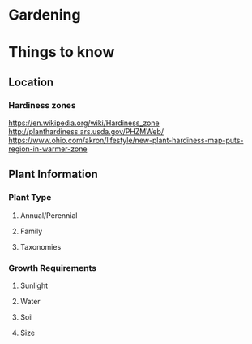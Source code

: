 #+STARTUP: indent
#+STARTUP: content
* Gardening
* Things to know
** Location
*** Hardiness zones
https://en.wikipedia.org/wiki/Hardiness_zone
http://planthardiness.ars.usda.gov/PHZMWeb/
https://www.ohio.com/akron/lifestyle/new-plant-hardiness-map-puts-region-in-warmer-zone
** Plant Information
*** Plant Type  
**** Annual/Perennial  
**** Family
**** Taxonomies
*** Growth Requirements
**** Sunlight 
**** Water
**** Soil
**** Size
